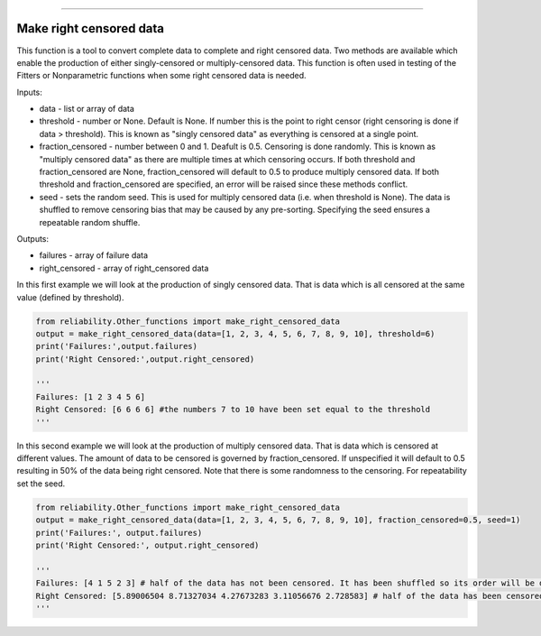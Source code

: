 .. image:: images/logo.png

-------------------------------------

Make right censored data
''''''''''''''''''''''''

This function is a tool to convert complete data to complete and right censored data. Two methods are available which enable the production of either singly-censored or multiply-censored data. This function is often used in testing of the Fitters or Nonparametric functions when some right censored data is needed.

Inputs:

-   data - list or array of data
-   threshold - number or None. Default is None. If number this is the point to right censor (right censoring is done if data > threshold). This is known as "singly censored data" as everything is censored at a single point.
-   fraction_censored - number between 0 and 1. Deafult is 0.5. Censoring is done randomly. This is known as "multiply censored data" as there are multiple times at which censoring occurs. If both threshold and fraction_censored are None, fraction_censored will default to 0.5 to produce multiply censored data. If both threshold and fraction_censored are specified, an error will be raised since these methods conflict.
-   seed - sets the random seed. This is used for multiply censored data (i.e. when threshold is None). The data is shuffled to remove censoring bias that may be caused by any pre-sorting. Specifying the seed ensures a repeatable random shuffle.

Outputs:

-   failures - array of failure data
-   right_censored - array of right_censored data

In this first example we will look at the production of singly censored data. That is data which is all censored at the same value (defined by threshold).

.. code:: python

    from reliability.Other_functions import make_right_censored_data
    output = make_right_censored_data(data=[1, 2, 3, 4, 5, 6, 7, 8, 9, 10], threshold=6)
    print('Failures:',output.failures)
    print('Right Censored:',output.right_censored)
    
    '''
    Failures: [1 2 3 4 5 6]
    Right Censored: [6 6 6 6] #the numbers 7 to 10 have been set equal to the threshold
    '''

In this second example we will look at the production of multiply censored data. That is data which is censored at different values. The amount of data to be censored is governed by fraction_censored. If unspecified it will default to 0.5 resulting in 50% of the data being right censored. Note that there is some randomness to the censoring. For repeatability set the seed.

.. code:: python
    
    from reliability.Other_functions import make_right_censored_data
    output = make_right_censored_data(data=[1, 2, 3, 4, 5, 6, 7, 8, 9, 10], fraction_censored=0.5, seed=1)
    print('Failures:', output.failures)
    print('Right Censored:', output.right_censored)
    
    '''
    Failures: [4 1 5 2 3] # half of the data has not been censored. It has been shuffled so its order will be different from the order of the input data.
    Right Censored: [5.89006504 8.71327034 4.27673283 3.11056676 2.728583] # half of the data has been censored at some value between 0 and the original value
    '''
